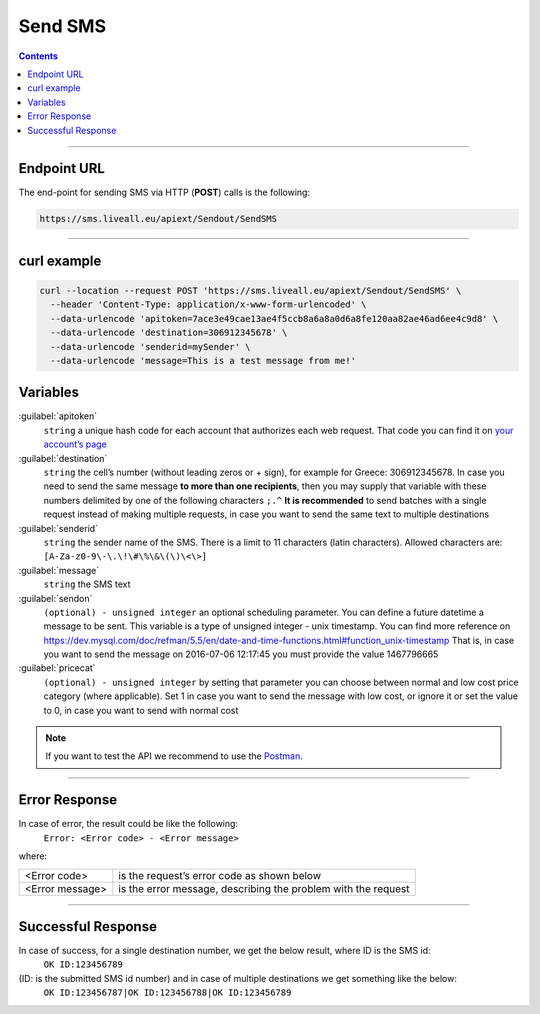Send SMS
========

.. figure:: ../../static/Sms-icon-small.png
   :alt: sms-icon-small

.. contents:: Contents
  :local:
  :backlinks: none

------------------------------------------------

Endpoint URL
------------
The end-point for sending SMS via HTTP (**POST**) calls is the following:

.. code:: flatline

  https://sms.liveall.eu/apiext/Sendout/SendSMS

------------------------------------------------

curl example
------------

.. code:: flatline

  curl --location --request POST 'https://sms.liveall.eu/apiext/Sendout/SendSMS' \
    --header 'Content-Type: application/x-www-form-urlencoded' \
    --data-urlencode 'apitoken=7ace3e49cae13ae4f5ccb8a6a8a0d6a8fe120aa82ae46ad6ee4c9d8' \
    --data-urlencode 'destination=306912345678' \
    --data-urlencode 'senderid=mySender' \
    --data-urlencode 'message=This is a test message from me!'


Variables
---------

:guilabel:`apitoken`
  ``string`` a unique hash code for each account that authorizes each web request. That code you can find it on `your account’s page`_

:guilabel:`destination`
  ``string`` the cell’s number (without leading zeros or + sign), for example for Greece: 306912345678.
  In case you need to send the same message **to more than one recipients**,
  then you may supply that variable with these numbers delimited by one of the following characters ``;.^``
  **It is recommended** to send batches with a single request instead of making multiple requests,
  in case you want to send the same text to multiple destinations

:guilabel:`senderid`
  ``string`` the sender name of the SMS. There is a limit to 11 characters (latin characters). Allowed characters are: ``[A-Za-z0-9\-\.\!\#\%\&\(\)\<\>]``

:guilabel:`message`
  ``string`` the SMS text

:guilabel:`sendon`
  ``(optional) - unsigned integer`` an optional scheduling parameter. You can define a future datetime a message to be sent. This variable is a type of unsigned integer - unix timestamp. You can find more reference on https://dev.mysql.com/doc/refman/5.5/en/date-and-time-functions.html#function_unix-timestamp That is, in case you want to send the message on 2016-07-06 12:17:45 you must provide the value 1467796665

:guilabel:`pricecat`
  ``(optional) - unsigned integer`` by setting that parameter you can choose between normal and low cost price category (where applicable). Set 1 in case you want to send the message with low cost, or ignore it or set the value to 0, in case you want to send with normal cost


.. note:: If you want to test the API we recommend to use the Postman_.

------------------------------------------------

Error Response
--------------

In case of error, the result could be like the following:
  ``Error: <Error code> - <Error message>``

where:

=============== ==============
<Error code>    is the request’s error code as shown below
<Error message> is the error message, describing the problem with the request
=============== ==============

------------------------------------------------

Successful Response
-------------------

In case of success, for a single destination number, we get the below result, where ID is the SMS id:
  ``OK ID:123456789``

(ID: is the submitted SMS id number) and in case of multiple destinations we get something like the below:
  ``OK ID:123456787|OK ID:123456788|OK ID:123456789``


.. _`your account’s page`: https://www.liveall.eu/user
.. _Postman: https://www.postman.com/downloads/

